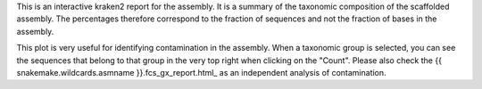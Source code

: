 This is an interactive kraken2 report for the assembly. It is a summary of the
taxonomic composition of the scaffolded assembly. The percentages therefore
correspond to the fraction of sequences and not the fraction of bases
in the assembly.

This plot is very useful for identifying contamination in the assembly. When
a taxonomic group is selected, you can see the sequences that belong to that
group in the very top right when clicking on the "Count". Please also check
the {{ snakemake.wildcards.asmname }}.fcs_gx_report.html_ as an independent
analysis of contamination.